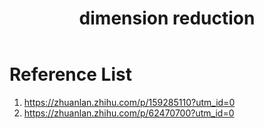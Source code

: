 :PROPERTIES:
:ID:       ed0e122b-f60d-424d-83e3-5f22cd31fe8d
:END:
#+title: dimension reduction

* Reference List
1. https://zhuanlan.zhihu.com/p/159285110?utm_id=0
2. https://zhuanlan.zhihu.com/p/62470700?utm_id=0
